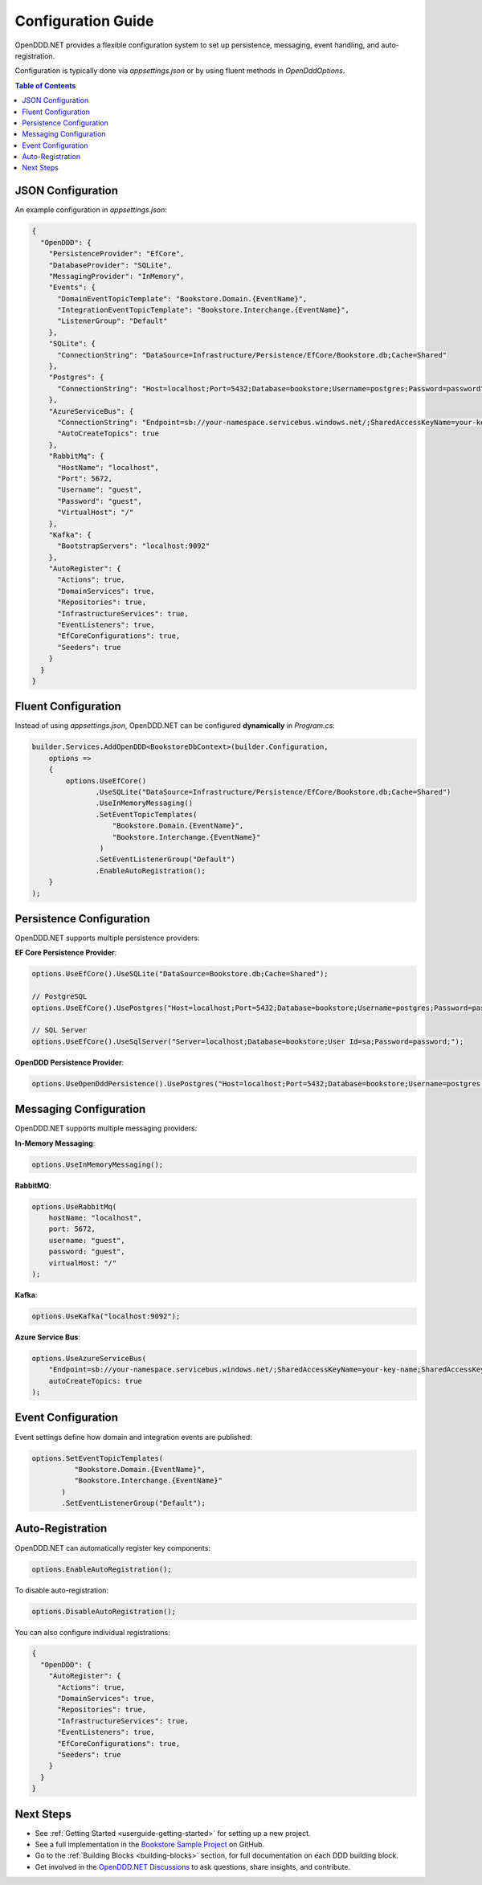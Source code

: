 .. _config:

===================
Configuration Guide
===================

OpenDDD.NET provides a flexible configuration system to set up persistence, messaging, event handling, and auto-registration. 

Configuration is typically done via `appsettings.json` or by using fluent methods in `OpenDddOptions`.

.. contents:: Table of Contents
   :local:
   :depth: 2

------------------
JSON Configuration
------------------

An example configuration in `appsettings.json`:

.. code-block:: json

   {
     "OpenDDD": {
       "PersistenceProvider": "EfCore",
       "DatabaseProvider": "SQLite",
       "MessagingProvider": "InMemory",
       "Events": {
         "DomainEventTopicTemplate": "Bookstore.Domain.{EventName}",
         "IntegrationEventTopicTemplate": "Bookstore.Interchange.{EventName}",
         "ListenerGroup": "Default"
       },
       "SQLite": {
         "ConnectionString": "DataSource=Infrastructure/Persistence/EfCore/Bookstore.db;Cache=Shared"
       },
       "Postgres": {
         "ConnectionString": "Host=localhost;Port=5432;Database=bookstore;Username=postgres;Password=password"
       },
       "AzureServiceBus": {
         "ConnectionString": "Endpoint=sb://your-namespace.servicebus.windows.net/;SharedAccessKeyName=your-key-name;SharedAccessKey=your-key",
         "AutoCreateTopics": true
       },
       "RabbitMq": {
         "HostName": "localhost",
         "Port": 5672,
         "Username": "guest",
         "Password": "guest",
         "VirtualHost": "/"
       },
       "Kafka": {
         "BootstrapServers": "localhost:9092"
       },
       "AutoRegister": {
         "Actions": true,
         "DomainServices": true,
         "Repositories": true,
         "InfrastructureServices": true,
         "EventListeners": true,
         "EfCoreConfigurations": true,
         "Seeders": true
       }
     }
   }

--------------------
Fluent Configuration
--------------------

Instead of using `appsettings.json`, OpenDDD.NET can be configured **dynamically** in `Program.cs`:

.. code-block:: csharp

    builder.Services.AddOpenDDD<BookstoreDbContext>(builder.Configuration, 
        options =>  
        {  
            options.UseEfCore()
                   .UseSQLite("DataSource=Infrastructure/Persistence/EfCore/Bookstore.db;Cache=Shared")
                   .UseInMemoryMessaging()
                   .SetEventTopicTemplates(
                       "Bookstore.Domain.{EventName}",
                       "Bookstore.Interchange.{EventName}"
                    )
                   .SetEventListenerGroup("Default")
                   .EnableAutoRegistration();
        }
    );

-------------------------
Persistence Configuration
-------------------------

OpenDDD.NET supports multiple persistence providers:

**EF Core Persistence Provider**:

.. code-block:: csharp

   options.UseEfCore().UseSQLite("DataSource=Bookstore.db;Cache=Shared");

   // PostgreSQL
   options.UseEfCore().UsePostgres("Host=localhost;Port=5432;Database=bookstore;Username=postgres;Password=password");

   // SQL Server
   options.UseEfCore().UseSqlServer("Server=localhost;Database=bookstore;User Id=sa;Password=password;");

**OpenDDD Persistence Provider**:

.. code-block:: csharp

   options.UseOpenDddPersistence().UsePostgres("Host=localhost;Port=5432;Database=bookstore;Username=postgres;Password=password");

-----------------------
Messaging Configuration
-----------------------

OpenDDD.NET supports multiple messaging providers:

**In-Memory Messaging**:

.. code-block:: csharp

   options.UseInMemoryMessaging();

**RabbitMQ**:

.. code-block:: csharp

   options.UseRabbitMq(
       hostName: "localhost",
       port: 5672,
       username: "guest",
       password: "guest",
       virtualHost: "/"
   );

**Kafka**:

.. code-block:: csharp

   options.UseKafka("localhost:9092");

**Azure Service Bus**:

.. code-block:: csharp

   options.UseAzureServiceBus(
       "Endpoint=sb://your-namespace.servicebus.windows.net/;SharedAccessKeyName=your-key-name;SharedAccessKey=your-key",
       autoCreateTopics: true
   );

.. _config-events:

-------------------
Event Configuration
-------------------

Event settings define how domain and integration events are published:

.. code-block:: csharp

   options.SetEventTopicTemplates(
             "Bookstore.Domain.{EventName}", 
             "Bookstore.Interchange.{EventName}"
          )
          .SetEventListenerGroup("Default");

.. _config-auto-registration:

-----------------
Auto-Registration
-----------------

OpenDDD.NET can automatically register key components:

.. code-block:: csharp

   options.EnableAutoRegistration();

To disable auto-registration:

.. code-block:: csharp

   options.DisableAutoRegistration();

You can also configure individual registrations:

.. code-block:: json

   {
     "OpenDDD": {
       "AutoRegister": {
         "Actions": true,
         "DomainServices": true,
         "Repositories": true,
         "InfrastructureServices": true,
         "EventListeners": true,
         "EfCoreConfigurations": true,
         "Seeders": true
       }
     }
   }

----------
Next Steps
----------

- See :ref:`Getting Started <userguide-getting-started>` for setting up a new project.
- See a full implementation in the `Bookstore Sample Project <https://github.com/runemalm/OpenDDD.NET/tree/master/samples/Bookstore>`_ on GitHub.  
- Go to the :ref:`Building Blocks <building-blocks>` section, for full documentation on each DDD building block.
- Get involved in the `OpenDDD.NET Discussions <https://github.com/runemalm/OpenDDD.NET/discussions>`_ to ask questions, share insights, and contribute.  
